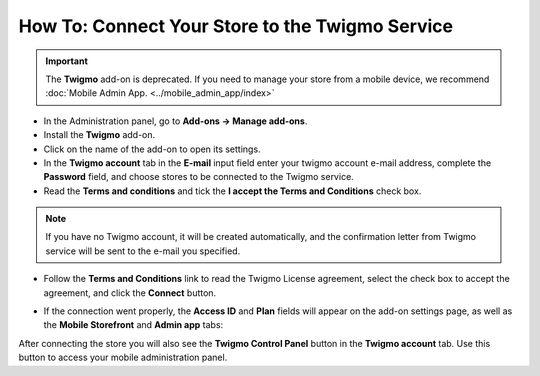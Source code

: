 ************************************************
How To: Connect Your Store to the Twigmo Service 
************************************************

.. important::

    The **Twigmo** add-on is deprecated. If you need to manage your store from a mobile device, we recommend :doc:`Mobile Admin App. <../mobile_admin_app/index>` 

*	In the Administration panel, go to **Add-ons → Manage add-ons**.
*	Install the **Twigmo** add-on.
*	Click on the name of the add-on to open its settings.
*	In the **Twigmo account** tab in the **E-mail** input field enter your twigmo account e-mail address, complete the **Password** field, and choose stores to be connected to the Twigmo service.
*	Read the **Terms and conditions** and tick the **I accept the Terms and Conditions** check box.

.. note ::

	If you have no Twigmo account, it will be created automatically, and the confirmation letter from Twigmo service will be sent to the e-mail you specified.

*	Follow the **Terms and Conditions** link to read the Twigmo License agreement, select the check box to accept the agreement, and click the **Connect** button.

.. image:: img/twigmo_01.png
    :align: center
    :alt: Connect to Twigmo

*	If the connection went properly, the **Access ID** and **Plan** fields will appear on the add-on settings page, as well as the **Mobile Storefront** and **Admin app** tabs:

.. image:: img/twigmo_02.png
    :align: center
    :alt: After connection to Twigmo

After connecting the store you will also see the **Twigmo Control Panel** button in the **Twigmo account** tab. Use this button to access your mobile administration panel.
